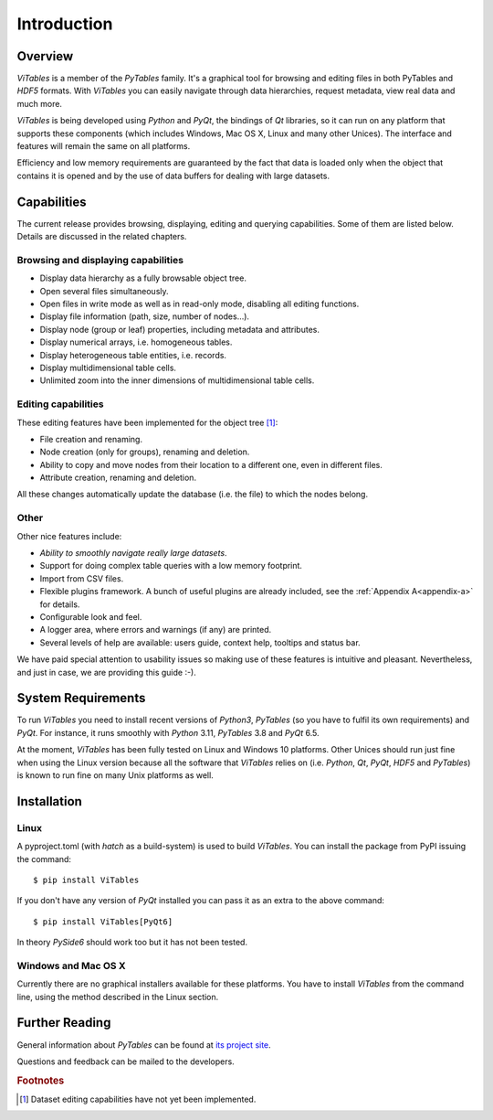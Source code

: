 .. |geq| unicode:: U+02265 .. greater than or equal symbol

Introduction
++++++++++++



Overview
********

`ViTables` is a member of the `PyTables` family. It's a graphical tool for browsing and editing files in both PyTables and `HDF5` formats. With `ViTables` you can easily navigate through data hierarchies, request metadata, view
real data and much more.

`ViTables` is being developed using `Python` and `PyQt`, the bindings of `Qt` libraries, so it can run on any platform that supports these components (which includes Windows, Mac OS X, Linux and many other Unices). The interface and features will remain the same on all platforms.

Efficiency and low memory requirements are guaranteed by the fact that data is loaded only when the object that contains it is opened and by the use of data buffers for dealing with large datasets.

Capabilities
************

The current release provides browsing, displaying, editing and querying capabilities. Some of them are listed below. Details are discussed in the related chapters.

Browsing and displaying capabilities
^^^^^^^^^^^^^^^^^^^^^^^^^^^^^^^^^^^^

- Display data hierarchy as a fully browsable object tree.

- Open several files simultaneously.

- Open files in write mode as well as in read-only mode, disabling all editing functions.

- Display file information (path, size, number of nodes…).

- Display node (group or leaf) properties, including metadata and attributes.

- Display numerical arrays, i.e. homogeneous tables.

- Display heterogeneous table entities, i.e. records.

- Display multidimensional table cells.

- Unlimited zoom into the inner dimensions of multidimensional table cells.

Editing capabilities
^^^^^^^^^^^^^^^^^^^^

These editing features have been implemented for the object tree [#f1]_:

- File creation and renaming.

- Node creation (only for groups), renaming and deletion.

- Ability to copy and move nodes from their location to a different one, even in different files.

- Attribute creation, renaming and deletion.

All these changes automatically update the database (i.e. the file) to which the nodes belong.

Other
^^^^^

Other nice features include:

- *Ability to smoothly navigate really large datasets*.

- Support for doing complex table queries with a low memory footprint.

- Import from CSV files.

- Flexible plugins framework. A bunch of useful plugins are already included, see the :ref:`Appendix A<appendix-a>` for
  details.

- Configurable look and feel.

- A logger area, where errors and warnings (if any) are printed.

- Several levels of help are available: users guide, context help, tooltips and status bar.

We have paid special attention to usability issues so making use of these features is intuitive and pleasant.
Nevertheless, and just in case, we are providing this guide :-).

System Requirements
*******************

To run `ViTables` you need to install recent versions of `Python3`, `PyTables` (so you have to fulfil its own requirements) and `PyQt`. For instance, it runs smoothly with `Python` 3.11, `PyTables` 3.8 and `PyQt` 6.5.

At the moment, `ViTables` has been fully tested on Linux and Windows 10 platforms. Other Unices should run just fine when using the Linux version because all the software that `ViTables` relies on (i.e. `Python`, `Qt`, `PyQt`, `HDF5` and `PyTables`) is known to run fine on many Unix platforms as well.

Installation
************



Linux
^^^^^

A pyproject.toml (with `hatch` as a build-system) is used to build `ViTables`. You can install
the package from PyPI issuing the command::

  $ pip install ViTables

If you don't have any version of `PyQt` installed you can pass it as an extra to the above command::
  
   $ pip install ViTables[PyQt6]

In theory `PySide6` should work too but it has not been tested.

Windows and Mac OS X
^^^^^^^^^^^^^^^^^^^^

Currently there are no graphical installers available for these platforms. You
have to install `ViTables` from the command line, using the method described in the Linux section.


Further Reading
***************

General information about `PyTables` can be found at `its project site <https://www.pytables.org>`_.

Questions and feedback can be mailed to the developers.

.. rubric:: Footnotes

.. [#f1] Dataset editing capabilities have not yet been implemented.

